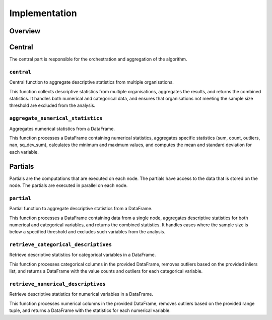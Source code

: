 Implementation
==============

Overview
--------

Central
-----------------
The central part is responsible for the orchestration and aggregation of the algorithm.

``central``
~~~~~~~~~~~
Central function to aggregate descriptive statistics from multiple organisations.

This function collects descriptive statistics from multiple organisations,
aggregates the results, and returns the combined statistics. It handles
both numerical and categorical data, and ensures that organisations not
meeting the sample size threshold are excluded from the analysis.

``aggregate_numerical_statistics``
~~~~~~~~~~~~~~~~~~~~~~~~~~~~~~~~~~
Aggregates numerical statistics from a DataFrame.

This function processes a DataFrame containing numerical statistics,
aggregates specific statistics (sum, count, outliers, nan, sq_dev_sum),
calculates the minimum and maximum values, and computes the mean and
standard deviation for each variable.


Partials
--------
Partials are the computations that are executed on each node. The partials have access
to the data that is stored on the node. The partials are executed in parallel on each
node.

``partial``
~~~~~~~~~~~
Partial function to aggregate descriptive statistics from a DataFrame.

This function processes a DataFrame containing data from a single node,
aggregates descriptive statistics for both numerical and categorical variables,
and returns the combined statistics. It handles cases where the sample size
is below a specified threshold and excludes such variables from the analysis.

``retrieve_categorical_descriptives``
~~~~~~~~~~~~~~~~~~~~~~~~~~~~~~~~~~~~~
Retrieve descriptive statistics for categorical variables in a DataFrame.

This function processes categorical columns in the provided DataFrame,
removes outliers based on the provided inliers list, and returns a DataFrame
with the value counts and outliers for each categorical variable.

``retrieve_numerical_descriptives``
~~~~~~~~~~~~~~~~~~~~~~~~~~~~~~~~~~~
Retrieve descriptive statistics for numerical variables in a DataFrame.

This function processes numerical columns in the provided DataFrame,
removes outliers based on the provided range tuple,
and returns a DataFrame with the statistics for each numerical variable.
